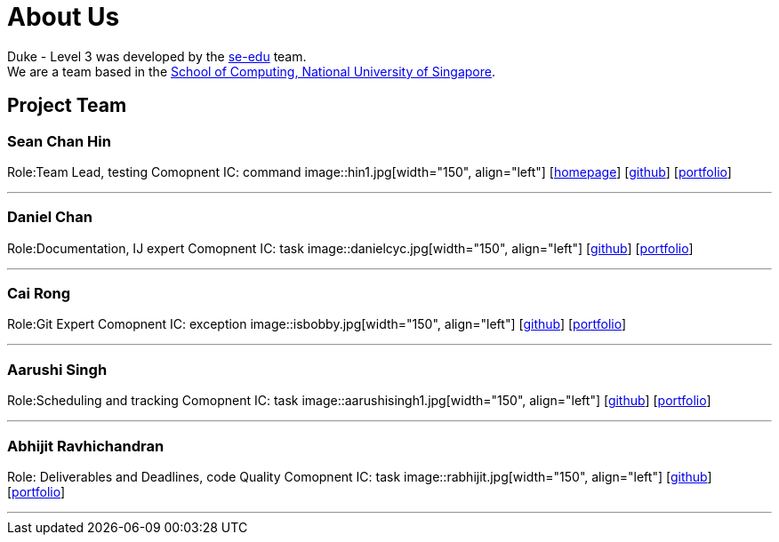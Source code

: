 = About Us
:site-section: AboutUs
:relfileprefix: team/
:imagesDir: images
:stylesDir: stylesheets

Duke - Level 3 was developed by the https://se-edu.github.io/docs/Team.html[se-edu] team. +
We are a team based in the http://www.comp.nus.edu.sg[School of Computing, National University of Singapore].

== Project Team

=== Sean Chan Hin
Role:Team Lead, testing
Comopnent IC: command
image::hin1.jpg[width="150", align="left"]
{empty}[http://www.comp.nus.edu.sg/~damithch[homepage]] [https://github.com/hin1[github]] [<<hin1#, portfolio>>]

'''

=== Daniel Chan 
Role:Documentation, IJ expert
Comopnent IC: task
image::danielcyc.jpg[width="150", align="left"]
{empty}[http://github.com/danielcyc[github]] [<<danielcyc#, portfolio>>]


'''

=== Cai Rong
Role:Git Expert
Comopnent IC: exception
image::isbobby.jpg[width="150", align="left"]
{empty}[http://github.com/isbobby[github]] [<<isbobby#, portfolio>>]


'''

=== Aarushi Singh
Role:Scheduling and tracking 
Comopnent IC: task
image::aarushisingh1.jpg[width="150", align="left"]
{empty}[http://github.com/aarushisingh1[github]] [<<aarushisingh1#, portfolio>>]


'''

=== Abhijit Ravhichandran
Role: Deliverables and Deadlines, code Quality
Comopnent IC: task
image::rabhijit.jpg[width="150", align="left"]
{empty}[http://github.com/rabhijit[github]] [<<rabhijit#, portfolio>>]


'''
